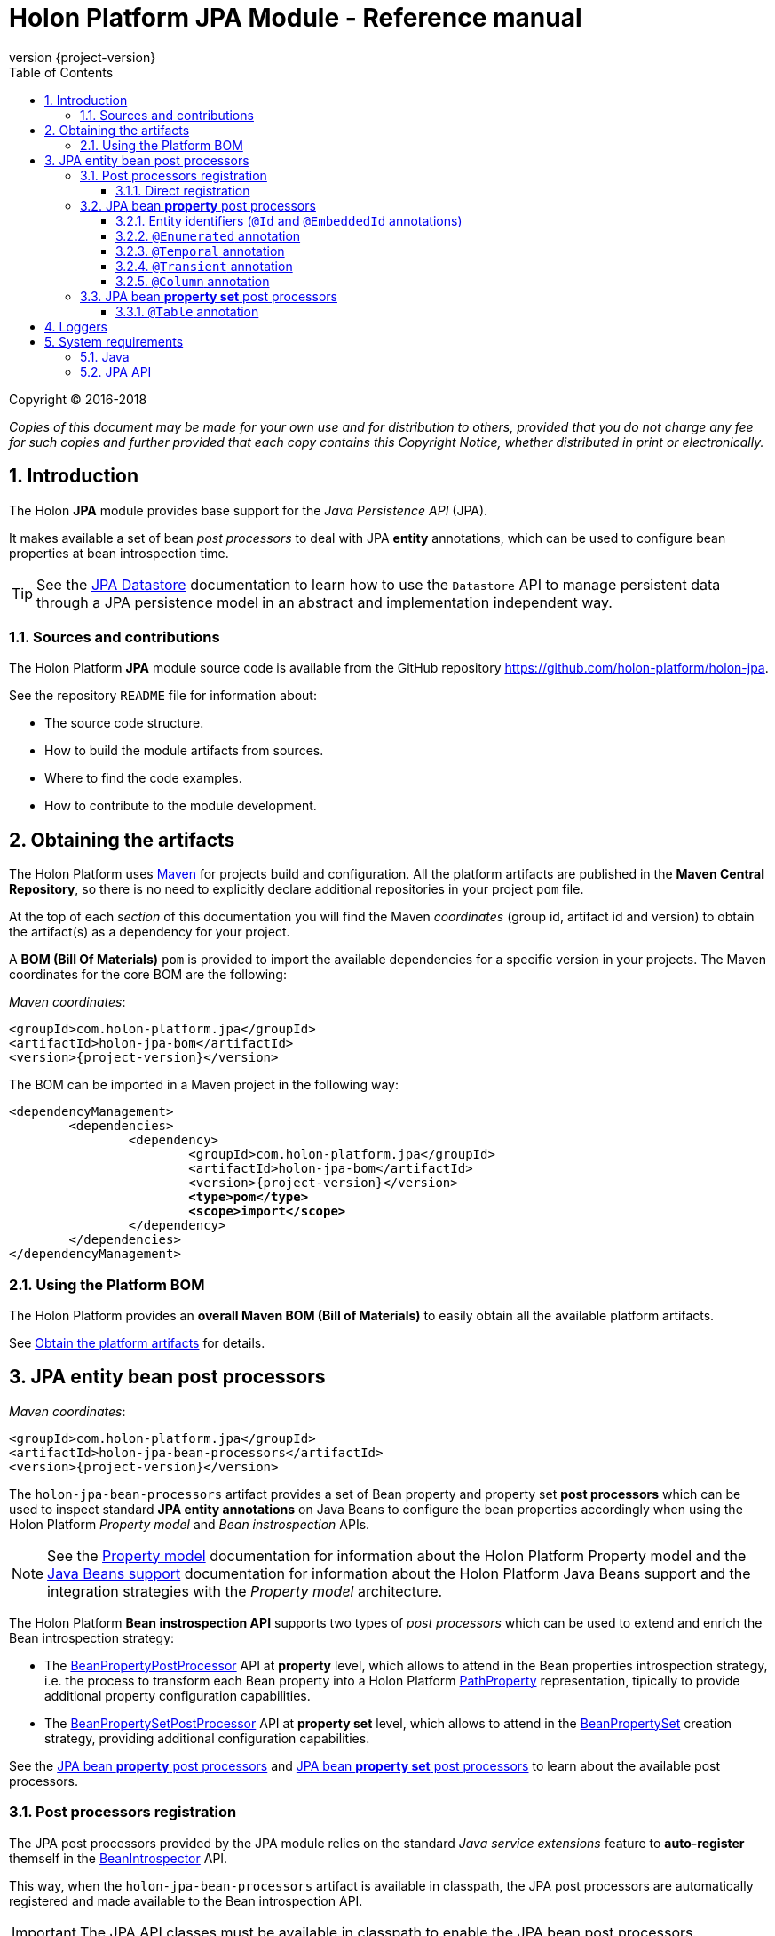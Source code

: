= Holon Platform JPA Module - Reference manual
:description: Holon platform JPA module reference documentation. \
The JPA module provides module provides base support for the Java Persistence API (JPA) and makes available a set of bean post processors to deal with JPA entity annotations.
:revnumber: {project-version}
:apidir: ../api/holon-jpa
:linkattrs:
:sectnums:
:nofooter:
:toc: left
:toclevels: 3

Copyright © 2016-2018

_Copies of this document may be made for your own use and for distribution to others, provided that you do not charge any fee for such copies and further provided that each copy contains this Copyright Notice, whether distributed in print or electronically._

== Introduction

The Holon *JPA* module provides base support for the _Java Persistence API_ (JPA).

It makes available a set of bean _post processors_ to deal with JPA *entity* annotations, which can be used to configure bean properties at bean introspection time.

TIP: See the link:holon-jpa-datastore.html[JPA Datastore] documentation to learn how to use the `Datastore` API to manage persistent data through a JPA persistence model in an abstract and implementation independent way.

=== Sources and contributions

The Holon Platform *JPA* module source code is available from the GitHub repository link:https://github.com/holon-platform/holon-jpa[https://github.com/holon-platform/holon-jpa^].

See the repository `README` file for information about:

* The source code structure.
* How to build the module artifacts from sources.
* Where to find the code examples.
* How to contribute to the module development.

== Obtaining the artifacts

The Holon Platform uses https://maven.apache.org[Maven^] for projects build and configuration. All the platform artifacts are published in the *Maven Central Repository*, so there is no need to explicitly declare additional repositories in your project `pom` file.

At the top of each _section_ of this documentation you will find the Maven _coordinates_ (group id, artifact id and version) to obtain the artifact(s) as a dependency for your project.

A *BOM (Bill Of Materials)* `pom` is provided to import the available dependencies for a specific version in your projects. The Maven coordinates for the core BOM are the following:

_Maven coordinates_:
[source, xml, subs="attributes+"]
----
<groupId>com.holon-platform.jpa</groupId>
<artifactId>holon-jpa-bom</artifactId>
<version>{revnumber}</version>
----

The BOM can be imported in a Maven project in the following way:

[source, xml, subs="verbatim,quotes,attributes+"]
----
<dependencyManagement>
	<dependencies>
		<dependency>
			<groupId>com.holon-platform.jpa</groupId>
			<artifactId>holon-jpa-bom</artifactId>
			<version>{revnumber}</version>
			*<type>pom</type>*
			*<scope>import</scope>*
		</dependency>
	</dependencies>
</dependencyManagement>
----

=== Using the Platform BOM

The Holon Platform provides an *overall Maven BOM (Bill of Materials)* to easily obtain all the available platform artifacts.

See link:index.html#obtain-the-platform-artifacts[Obtain the platform artifacts] for details.

== JPA entity bean post processors

_Maven coordinates_:
[source, xml, subs="attributes+"]
----
<groupId>com.holon-platform.jpa</groupId>
<artifactId>holon-jpa-bean-processors</artifactId>
<version>{revnumber}</version>
----

The `holon-jpa-bean-processors` artifact provides a set of Bean property and property set *post processors* which can be used to inspect standard *JPA entity annotations* on Java Beans to configure the bean properties accordingly when using the Holon Platform _Property model_ and _Bean instrospection_ APIs.

NOTE: See the link:holon-core.thml#Property[Property model^] documentation for information about the Holon Platform Property model and the link:holon-core.thml#Beans[Java Beans support^] documentation for information about the Holon Platform Java Beans support and the integration strategies with the _Property model_ architecture.

The Holon Platform *Bean instrospection API* supports two types of _post processors_ which can be used to extend and enrich the Bean introspection strategy:

* The link:holon-core.thml#BeanPropertyPostProcessor[BeanPropertyPostProcessor^] API at *property* level, which allows to attend in the Bean properties introspection strategy, i.e. the process to transform each Bean property into a Holon Platform link:holon-core.thml#PathProperty[PathProperty^] representation, tipically to provide additional property configuration capabilities.

* The link:holon-core.thml#BeanPropertySetPostProcessor[BeanPropertySetPostProcessor^] API at *property set* level, which allows to attend in the link:holon-core.thml#BeanPropertySet[BeanPropertySet^] creation strategy, providing additional configuration capabilities.

See the <<JPAPropertyPostProcessors>> and <<JPAPropertyPostSetProcessors>> to learn about the available post processors.

=== Post processors registration

The JPA post processors provided by the JPA module relies on the standard _Java service extensions_ feature to *auto-register* themself in the link:holon-core.thml#BeanIntrospector[BeanIntrospector] API.

This way, when the `holon-jpa-bean-processors` artifact is available in classpath, the JPA post processors are automatically registered and made available to the Bean introspection API.

IMPORTANT: The JPA API classes must be available in classpath to enable the JPA bean post processors.

==== Direct registration

When the auto registration strategy is not applicable for any reason, the link:{apidir}/com/holonplatform/jpa/processors/JpaBeanPostProcessor.html[JpaBeanPostProcessor^] API provides a static method to explicitly perform the JPA post processors registration in a `BeanIntrospector` API instance: `registerPostProcessors(BeanIntrospector beanIntrospector)`.

[[JPAPropertyPostProcessors]]
=== JPA bean *property* post processors

==== Entity identifiers (`@Id` and `@EmbeddedId` annotations)

This post processor deals with the JPA `@Id` and `@EmbeddedId` annotations to detect the JPA entity _identifier_ attributes.

Each Bean property declared as JPA entity identifier is declared as Bean `PropertySet` *identifier property*,  using the corresponding `PathProperty` representation.

See the link:holon-core.thml#IdentifierProperties[IdentifierProperties^] documentation for information about the property set identifier properties.

==== `@Enumerated` annotation

This post processor deals with the JPA `@Enumerated` annotation.

When the `@Enumerated` annotation is detected on a Bean property, the post processor configures a link:holon-core.thml#PropertyValueConverter[PropertyValueConverter^] for the corresponding `PathProperty` to automatically handle the data model value conversions to the Java _enumeration_ type and back, using the *ordinal* or *String* representation according to the `EnumType` declared in the `@Enumerated` annotation.

This post processor skips the converter setup if a `PropertyValueConverter` is already configured for the property, for example using the `@Converter` annotation. See the <<BuiltinBeanPostProcessors>> documentation section for details.

==== `@Temporal` annotation

This post processor deals with the JPA `@Temporal` annotation.

When the `@Temporal` annotation is detected on a Bean property, the `TemporalType` configuration attribute of the corresponding `PathProperty` is setted accordingly to the declared JPA temporal type value.

See the link:holon-core.thml#PropertyConfiguration[PropertyConfiguration^] documentation for information about the property temporal type configuration attribute.

==== `@Transient` annotation

This post processor deals with the JPA `@Transient` annotation.

When the `@Transient` annotation is detected on a Bean property, that property will be *ignored* by the Bean introspection API and will not be part of the eventual Bean property set.

==== `@Column` annotation

This post processor deals with the JPA `@Column` annotation.

When the `@Column` annotation is detected on a Bean property or getter method and the `name()` attribute is provided, the *column name* is registered in the corresponding `PathProperty` configuration as *data path* mapping, using the `DataMappable.PATH` configuration property.

See the link:holon-core.thml#DataMappable[DataMappable^] documentation for information about the data path representation.

[[JPAPropertyPostSetProcessors]]
=== JPA bean *property set* post processors

==== `@Table` annotation

This post processor deals with the JPA `@Table` entity annotation.

When the `@Table` annotation is detected on a Bean class and the `name()` attribute is provided, the *table name* is registered in the `BeanPropertySet` configuration as *data path* mapping, using the `DataMappable.PATH` configuration property.

See the link:holon-core.thml#DataMappable[DataMappable^] documentation for information about the data path representation.

== Loggers

By default, the Holon platform uses the https://www.slf4j.org[SLF4J^] API for logging. The use of SLF4J is optional: it is enabled when the presence of SLF4J is detected in the classpath. Otherwise, logging will fall back to JUL (`java.util.logging`).

The logger name for the *JPA Bean Processors* module is `com.holonplatform.jpa.processors`.

== System requirements

=== Java

The Holon Platform JDBC Datastore module requires https://www.java.com[Java] *8* or higher.

=== JPA API

The *JPA API* classes must be present in classpath to enable JPA beans processing. The Holon JPA module is tested against the JPA API version *2.0*, *2.1* and *2.2*.

